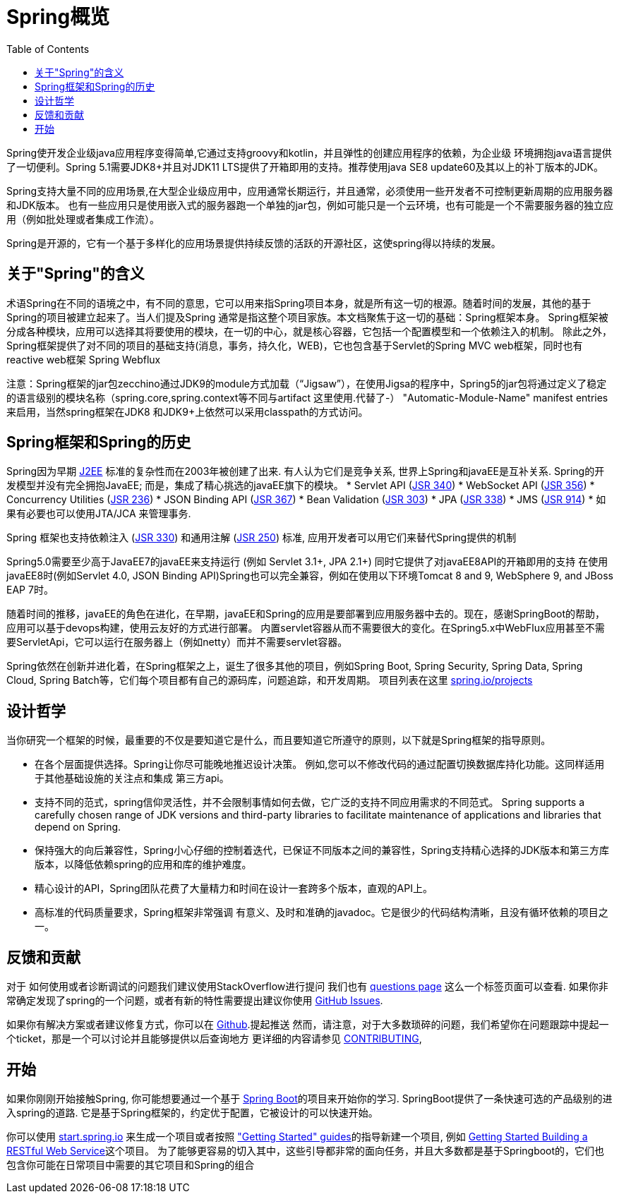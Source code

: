 [[overview]]
= Spring概览
:toc: left
:toclevels: 1
:docinfo1:

Spring使开发企业级java应用程序变得简单,它通过支持groovy和kotlin，并且弹性的创建应用程序的依赖，为企业级
环境拥抱java语言提供了一切便利。Spring 5.1需要JDK8+并且对JDK11 LTS提供了开箱即用的支持。推荐使用java SE8 update60及其以上的补丁版本的JDK。

Spring支持大量不同的应用场景,在大型企业级应用中，应用通常长期运行，并且通常，必须使用一些开发者不可控制更新周期的应用服务器和JDK版本。
也有一些应用只是使用嵌入式的服务器跑一个单独的jar包，例如可能只是一个云环境，也有可能是一个不需要服务器的独立应用（例如批处理或者集成工作流）。

Spring是开源的，它有一个基于多样化的应用场景提供持续反馈的活跃的开源社区，这使spring得以持续的发展。


[[overview-spring]]
== 关于"Spring"的含义
术语Spring在不同的语境之中，有不同的意思，它可以用来指Spring项目本身，就是所有这一切的根源。随着时间的发展，其他的基于Spring的项目被建立起来了。当人们提及Spring
通常是指这整个项目家族。本文档聚焦于这一切的基础：Spring框架本身。
Spring框架被分成各种模块，应用可以选择其将要使用的模块，在一切的中心，就是核心容器，它包括一个配置模型和一个依赖注入的机制。
除此之外，Spring框架提供了对不同的项目的基础支持(消息，事务，持久化，WEB)，它也包含基于Servlet的Spring MVC web框架，同时也有reactive web框架 Spring Webflux

注意：Spring框架的jar包zecchino通过JDK9的module方式加载（“Jigsaw”），在使用Jigsa的程序中，Spring5的jar包将通过定义了稳定的语言级别的模块名称（spring.core,spring.context等不同与artifact 这里使用.代替了-） 
"Automatic-Module-Name" manifest entries来启用，当然spring框架在JDK8 和JDK9+上依然可以采用classpath的方式访问。


[[overview-history]]
== Spring框架和Spring的历史

Spring因为早期
https://en.wikipedia.org/wiki/Java_Platform,_Enterprise_Edition[J2EE] 标准的复杂性而在2003年被创建了出来.
有人认为它们是竞争关系, 世界上Spring和javaEE是互补关系. Spring的开发模型并没有完全拥抱JavaEE;
而是，集成了精心挑选的javaEE旗下的模块。
* Servlet API (https://jcp.org/en/jsr/detail?id=340[JSR 340])
* WebSocket API (https://www.jcp.org/en/jsr/detail?id=356[JSR 356])
* Concurrency Utilities (https://www.jcp.org/en/jsr/detail?id=236[JSR 236])
* JSON Binding API (https://jcp.org/en/jsr/detail?id=367[JSR 367])
* Bean Validation (https://jcp.org/en/jsr/detail?id=303[JSR 303])
* JPA (https://jcp.org/en/jsr/detail?id=338[JSR 338])
* JMS (https://jcp.org/en/jsr/detail?id=914[JSR 914])
* 如果有必要也可以使用JTA/JCA 来管理事务.

Spring 框架也支持依赖注入
(https://www.jcp.org/en/jsr/detail?id=330[JSR 330]) 和通用注解
(https://jcp.org/en/jsr/detail?id=250[JSR 250]) 标准, 应用开发者可以用它们来替代Spring提供的机制

Spring5.0需要至少高于JavaEE7的javaEE来支持运行 (例如 Servlet 3.1+, JPA 2.1+)
同时它提供了对javaEE8API的开箱即用的支持
在使用javaEE8时(例如Servlet 4.0, JSON Binding API)Spring也可以完全兼容，例如在使用以下环境Tomcat 8 and 9, WebSphere 9, and JBoss EAP 7时。

随着时间的推移，javaEE的角色在进化，在早期，javaEE和Spring的应用是要部署到应用服务器中去的。现在，感谢SpringBoot的帮助，应用可以基于devops构建，使用云友好的方式进行部署。
内置servlet容器从而不需要很大的变化。在Spring5.x中WebFlux应用甚至不需要ServletApi，它可以运行在服务器上（例如netty）而并不需要servlet容器。

Spring依然在创新并进化着，在Spring框架之上，诞生了很多其他的项目，例如Spring Boot, Spring Security, Spring Data, Spring Cloud, Spring Batch等，它们每个项目都有自己的源码库，问题追踪，和开发周期。 项目列表在这里 https://spring.io/projects[spring.io/projects] 

[[overview-philosophy]]
== 设计哲学
当你研究一个框架的时候，最重要的不仅是要知道它是什么，而且要知道它所遵守的原则，以下就是Spring框架的指导原则。

* 在各个层面提供选择。Spring让你尽可能晚地推迟设计决策。
例如,您可以不修改代码的通过配置切换数据库持化功能。这同样适用于其他基础设施的关注点和集成
第三方api。
* 支持不同的范式，spring信仰灵活性，并不会限制事情如何去做，它广泛的支持不同应用需求的不同范式。
 Spring supports a carefully chosen range
of JDK versions and third-party libraries to facilitate maintenance of applications and
libraries that depend on Spring.
* 保持强大的向后兼容性，Spring小心仔细的控制着迭代，已保证不同版本之间的兼容性，Spring支持精心选择的JDK版本和第三方库版本，以降低依赖spring的应用和库的维护难度。
* 精心设计的API，Spring团队花费了大量精力和时间在设计一套跨多个版本，直观的API上。
* 高标准的代码质量要求，Spring框架非常强调
有意义、及时和准确的javadoc。它是很少的代码结构清晰，且没有循环依赖的项目之一。



[[overview-feedback]]
== 反馈和贡献
对于 如何使用或者诊断调试的问题我们建议使用StackOverflow进行提问
我们也有 https://spring.io/questions[questions page] 这么一个标签页面可以查看.
如果你非常确定发现了spring的一个问题，或者有新的特性需要提出建议你使用 https://github.com/spring-projects/spring-framework/issues[GitHub Issues].

如果你有解决方案或者建议修复方式，你可以在
https://github.com/spring-projects/spring-framework[Github].提起推送 
然而，请注意，对于大多数琐碎的问题，我们希望你在问题跟踪中提起一个ticket，那是一个可以讨论并且能够提供以后查询地方
更详细的内容请参见
https://github.com/spring-projects/spring-framework/blob/master/CONTRIBUTING.md[CONTRIBUTING],



[[overview-getting-started]]
== 开始

如果你刚刚开始接触Spring, 你可能想要通过一个基于 https://projects.spring.io/spring-boot/[Spring Boot]的项目来开始你的学习. SpringBoot提供了一条快速可选的产品级别的进入spring的道路. 
它是基于Spring框架的，约定优于配置，它被设计的可以快速开始。

你可以使用 https://start.spring.io/[start.spring.io] 来生成一个项目或者按照 https://spring.io/guides["Getting Started" guides]的指导新建一个项目, 例如
https://spring.io/guides/gs/rest-service/[Getting Started Building a RESTful Web Service]这个项目。
为了能够更容易的切入其中，这些引导都非常的面向任务，并且大多数都是基于Springboot的，它们也包含你可能在日常项目中需要的其它项目和Spring的组合
